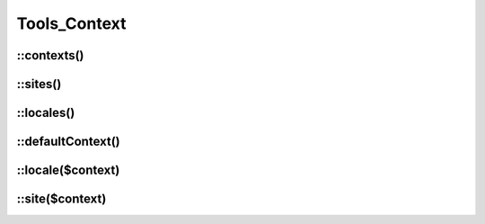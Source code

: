 Tools_Context
#############

.. php:class:: Tools_Context

	Use for retreive informations on yours contexts, sites and languages.

.. seealso::

	:doc:`/configuration/common/multi_context`

::contexts()
------------

.. php:staticmethod:: contexts()

	:returns: An array of all your valid contexts.

	.. code-block:: php

		$contexts = \Nos\Tools_Context::contexts();
		foreach ($contexts as $context_key => $context_urls) {
			// ....
		}

::sites()
-----------

.. php:staticmethod:: sites()

	:returns: An array of all your valid sites. Each site has a ``title`` and an ``alias``.

	.. code-block:: php

		$sites = \Nos\Tools_Context::sites();
		foreach ($sites as $site_key => $site_params) {
			$title = $site_params['title'];
			$alias = $site_params['alias'];
		}

::locales()
-----------

.. php:staticmethod:: locales()

	:returns: An array of all your valid locales. Each locale has a ``title`` and a flag's code ``flag``.

	.. code-block:: php

		$locales = \Nos\Tools_Context::locales();
		foreach ($locales as $locale_key => $locale_params) {
			$title = $locale_params['title'];
			$flag = $locale_params['flag'];
		}

::defaultContext()
------------------

.. php:staticmethod:: defaultContext()

	:returns: The code of default context of your Novius OS instance.

	.. code-block:: php

		$default_context_code = \Nos\Tools_Context::defaultContext();

::locale($context)
------------------

.. php:staticmethod:: locale($context)

	:param string $context: A context code.

	:returns: Array of context's locale.

	.. code-block:: php

		$locale = \Nos\Tools_Context::locale('main::en_GB');
		$title = $locale['title'];
		$code_flag = $locale['flag'];

::site($context)
----------------

.. php:staticmethod:: site($context)

	:param string $context: A context code.

	:returns: Array of context's site.

	.. code-block:: php

		$site = \Nos\Tools_Context::site('main::en_GB');
		$title = $site['title'];
		$alias = $site['alias'];





